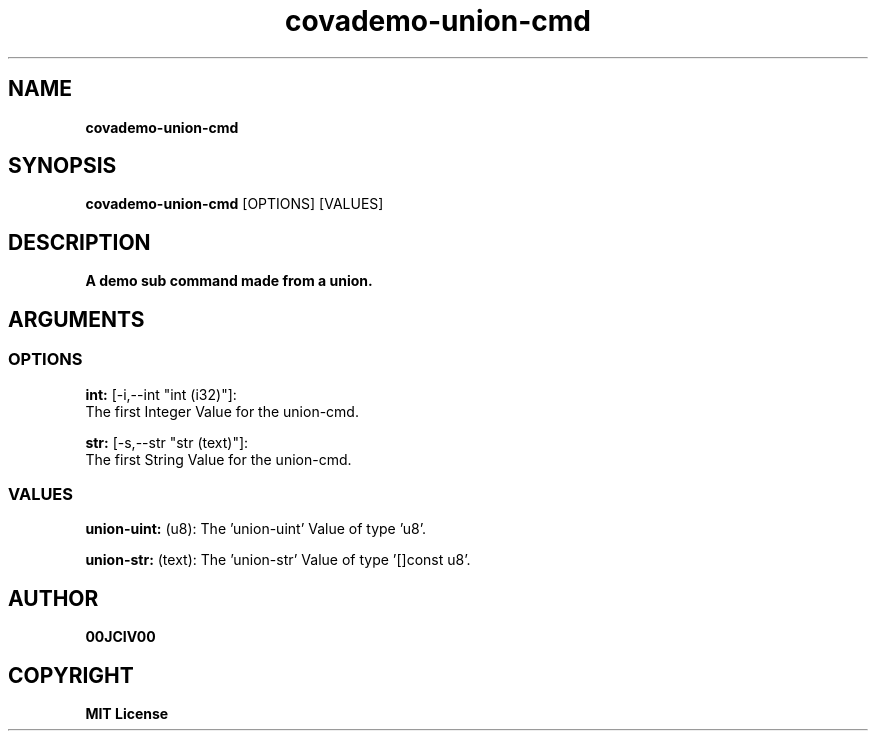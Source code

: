 .TH covademo-union-cmd 1 "06 APR 2024" "0.10.0" 

.SH NAME
.B covademo-union-cmd

.SH SYNOPSIS
.B covademo-union-cmd
.RB [OPTIONS]
.RB [VALUES]

.SH DESCRIPTION
.B A demo sub command made from a union.
.SH ARGUMENTS
.SS OPTIONS
.B int:
[-i,--int "int (i32)"]:
  The first Integer Value for the union-cmd.

.B str:
[-s,--str "str (text)"]:
  The first String Value for the union-cmd.

.SS VALUES
.B union-uint:
(u8): The 'union-uint' Value of type 'u8'.

.B union-str:
(text): The 'union-str' Value of type '[]const u8'.


.SH AUTHOR
.B 00JCIV00

.SH COPYRIGHT
.B MIT License
